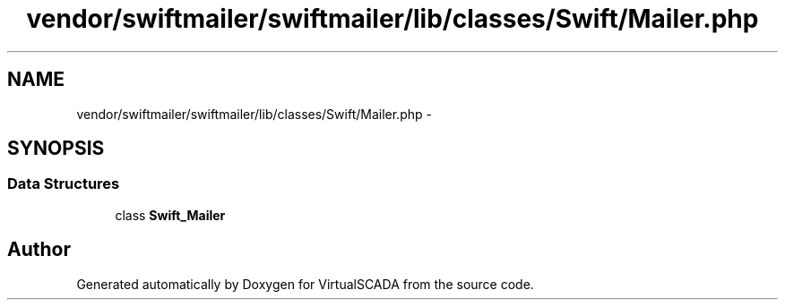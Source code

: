 .TH "vendor/swiftmailer/swiftmailer/lib/classes/Swift/Mailer.php" 3 "Tue Apr 14 2015" "Version 1.0" "VirtualSCADA" \" -*- nroff -*-
.ad l
.nh
.SH NAME
vendor/swiftmailer/swiftmailer/lib/classes/Swift/Mailer.php \- 
.SH SYNOPSIS
.br
.PP
.SS "Data Structures"

.in +1c
.ti -1c
.RI "class \fBSwift_Mailer\fP"
.br
.in -1c
.SH "Author"
.PP 
Generated automatically by Doxygen for VirtualSCADA from the source code\&.
